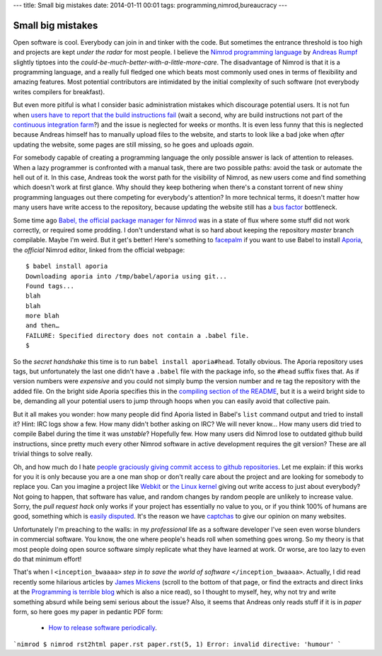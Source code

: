 ---
title: Small big mistakes
date: 2014-01-11 00:01
tags: programming,nimrod,bureaucracy
---

Small big mistakes
==================

Open software is cool. Everybody can join in and tinker with the code. But
sometimes the entrance threshold is too high and projects are kept *under the
radar* for most people. I believe the `Nimrod programming language
<http://nimrod-lang.org>`_ by `Andreas Rumpf <https://github.com/Araq>`_
slightly tiptoes into the *could-be-much-better-with-a-little-more-care*. The
disadvantage of Nimrod is that it is a programming language, and a really full
fledged one which beats most commonly used ones in terms of flexibility and
amazing features. Most potential contributors are intimidated by the initial
complexity of such software (not everybody writes compilers for breakfast).

But even more pitiful is what I consider basic administration mistakes which
discourage potential users. It is not fun when `users have to report that the
build instructions fail <https://github.com/Araq/Nimrod/issues/750>`_ (wait a
second, why are build instructions not part of the `continuous integration farm
<http://build.nimrod-lang.org/>`_?) and the issue is neglected for weeks or
months. It is even less funny that this is neglected because Andreas himself
has to manually upload files to the website, and starts to look like a bad joke
when *after* updating the website, some pages are still missing, so he goes and
uploads *again*.

For somebody capable of creating a programming language the only possible
answer is lack of attention to releases. When a lazy programmer is confronted
with a manual task, there are two possible paths: avoid the task or automate
the hell out of it. In this case, Andreas took the worst path for the
visibility of Nimrod, as new users come and find something which doesn't work
at first glance. Why should they keep bothering when there's a constant torrent
of new shiny programming languages out there competing for everybody's
attention? In more technical terms, it doesn't matter how many users have write
access to the repository, because updating the website still has a `bus factor
<http://www.crummy.com/writing/segfault.org/Bus.html>`_ bottleneck.

Some time ago `Babel, the official package manager for Nimrod
<https://github.com/nimrod-code/babel>`_ was in a state of flux where some
stuff did not work correctly, or required some prodding. I don't understand
what is so hard about keeping the repository *master* branch compilable. Maybe
I'm weird. But it get's better!  Here's something to `facepalm
<http://knowyourmeme.com/memes/facepalm>`_ if you want to use Babel to install
`Aporia <https://github.com/nimrod-code/Aporia>`_, the *official* Nimrod
editor, linked from the official webpage::

    $ babel install aporia
    Downloading aporia into /tmp/babel/aporia using git...
    Found tags...
    blah
    blah
    more blah
    and then…
    FAILURE: Specified directory does not contain a .babel file.
    $

So the *secret handshake* this time is to run ``babel install aporia#head``.
Totally obvious. The Aporia repository uses tags, but unfortunately the last
one didn't have a ``.babel`` file with the package info, so the ``#head``
suffix fixes that. As if version numbers were *expensive* and you could not
simply bump the version number and re tag the repository with the added file.
On the bright side Aporia specifies this in the `compiling section of the
README <https://github.com/nimrod-code/Aporia#compiling>`_, but it is a weird
bright side to be, demanding all your potential users to jump through hoops
when you can easily avoid that collective pain.

But it all makes you wonder: how many people did find Aporia listed in Babel's
``list`` command output and tried to install it? Hint: IRC logs show a few. How
many didn't bother asking on IRC? We will never know… How many users did tried
to compile Babel during the time it was *unstable*? Hopefully few. How many
users did Nimrod lose to outdated github build instructions, since pretty much
every other Nimrod software in active development requires the git version?
These are all trivial things to solve really.

Oh, and how much do I hate `people graciously giving commit access to github
repositories <http://felixge.de/2013/03/11/the-pull-request-hack.html>`_. Let
me explain: if this works for you it is only because you are a one man shop or
don't really care about the project and are looking for somebody to replace
you. Can you imagine a project like `Webkit <http://www.webkit.org>`_ or `the
Linux kernel <https://www.kernel.org>`_ giving out write access to just about
everybody? Not going to happen, that software has value, and random changes by
random people are unlikely to increase value. Sorry, the *pull request hack*
only works if your project has essentially no value to you, or if you think
100% of humans are good, something which is `easily disputed
<http://www.penny-arcade.com/comic/2004/03/19/>`_. It's the reason we have
`captchas <https://en.wikipedia.org/wiki/Captcha>`_ to give our opinion on many
websites.

Unfortunately I'm preaching to the walls: in my *professional* life as a
software developer I've seen even worse blunders in commercial software. You
know, the one where people's heads roll when something goes wrong. So my theory
is that most people doing open source software simply replicate what they have
learned at work. Or worse, are too lazy to even do that minimum effort!

That's when I ``<inception_bwaaaa>`` *step in to save the world of software*
``</inception_bwaaaa>``. Actually, I did read recently some hilarious articles
by `James Mickens <https://research.microsoft.com/en-us/people/mickens/>`_
(scroll to the bottom of that page, or find the extracts and direct links at
the `Programming is terrible blog
<http://programmingisterrible.com/post/72437339273/james-mickens-the-funniest-person-in-microsoft>`_
which is also a nice read), so I thought to myself, hey, why not try and write
something absurd while being semi serious about the issue? Also, it seems that
Andreas only reads stuff if it is in *paper* form, so here goes my paper in
pedantic PDF form:

 * `How to release software periodically
   <how_to_release_software_periodically.pdf>`_.

```nimrod
$ nimrod rst2html paper.rst
paper.rst(5, 1) Error: invalid directive: 'humour'
```
